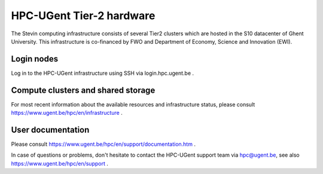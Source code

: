 HPC-UGent Tier-2 hardware
=========================

The Stevin computing infrastructure consists of several Tier2 clusters which are hosted in the S10 datacenter of Ghent University.
This infrastructure is co-financed by FWO and Department of Economy, Science and Innovation (EWI).


Login nodes
-----------
Log in to the HPC-UGent infrastructure using SSH via login.hpc.ugent.be .


Compute clusters and shared storage
-----------------------------------
For most recent information about the available resources and infrastructure status, please consult https://www.ugent.be/hpc/en/infrastructure .


User documentation
------------------
Please consult https://www.ugent.be/hpc/en/support/documentation.htm .

In case of questions or problems, don't hesitate to contact the HPC-UGent support team via hpc@ugent.be,
see also https://www.ugent.be/hpc/en/support .
